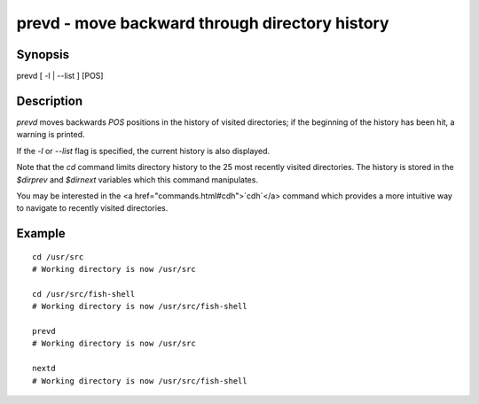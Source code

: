 prevd - move backward through directory history
==========================================

Synopsis
--------

prevd [ -l | --list ] [POS]


Description
------------

`prevd` moves backwards `POS` positions in the history of visited directories; if the beginning of the history has been hit, a warning is printed.

If the `-l` or `--list` flag is specified, the current history is also displayed.

Note that the `cd` command limits directory history to the 25 most recently visited directories. The history is stored in the `$dirprev` and `$dirnext` variables which this command manipulates.

You may be interested in the <a href="commands.html#cdh">`cdh`</a> command which provides a more intuitive way to navigate to recently visited directories.

Example
------------



::

    cd /usr/src
    # Working directory is now /usr/src
    
    cd /usr/src/fish-shell
    # Working directory is now /usr/src/fish-shell
    
    prevd
    # Working directory is now /usr/src
    
    nextd
    # Working directory is now /usr/src/fish-shell

